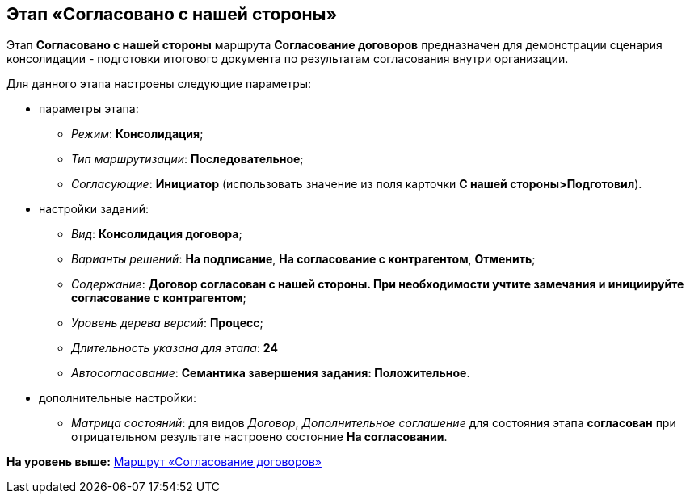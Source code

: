 [[ariaid-title1]]
== Этап «Согласовано с нашей стороны»

Этап [.keyword]*Согласовано c нашей стороны* маршрута [.keyword]*Согласование договоров* предназначен для демонстрации сценария консолидации - подготовки итогового документа по результатам согласования внутри организации.

Для данного этапа настроены следующие параметры:

* параметры этапа:
** [.keyword .parmname]_Режим_: [.keyword]*Консолидация*;
** [.keyword .parmname]_Тип маршрутизации_: [.keyword]*Последовательное*;
** [.keyword .parmname]_Согласующие_: [.keyword]*Инициатор* (использовать значение из поля карточки [.keyword]*С нашей стороны>Подготовил*).
* настройки заданий:
** [.keyword .parmname]_Вид_: [.keyword]*Консолидация договора*;
** [.keyword .parmname]_Варианты решений_: [.keyword]*На подписание*, [.keyword]*На согласование с контрагентом*, [.keyword]*Отменить*;
** [.keyword .parmname]_Содержание_: [.keyword]*Договор согласован с нашей стороны. При необходимости учтите замечания и инициируйте согласование с контрагентом*;
** [.keyword .parmname]_Уровень дерева версий_: [.keyword]*Процесс*;
** [.keyword .parmname]_Длительность указана для этапа_: [.keyword]*24*
** [.keyword .parmname]_Автосогласование_: [.keyword]*Семантика завершения задания: Положительное*.
* дополнительные настройки:
** [.keyword .parmname]_Матрица состояний_: для видов [.keyword .parmname]_Договор_, [.keyword .parmname]_Дополнительное соглашение_ для состояния этапа [.keyword]*согласован* при отрицательном результате настроено состояние [.keyword]*На согласовании*.

*На уровень выше:* xref:../topics/Route_Contracts_Approvement.adoc[Маршрут «Согласование договоров»]
